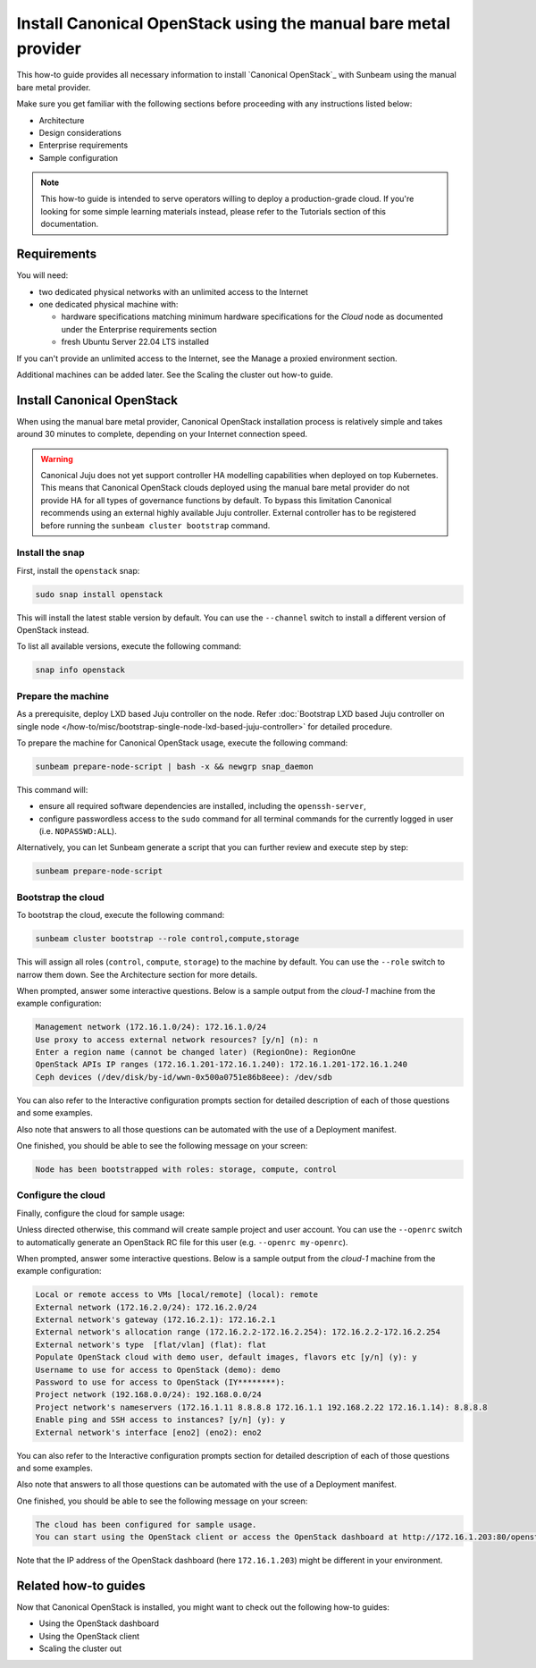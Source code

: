 Install Canonical OpenStack using the manual bare metal provider
################################################################

This how-to guide provides all necessary information to install `Canonical OpenStack`_ with
Sunbeam using the manual bare metal provider.

Make sure you get familiar with the following sections before proceeding with any instructions
listed below:

* Architecture
* Design considerations
* Enterprise requirements
* Sample configuration

.. TODO: Add links to all the pages listed above

.. note ::

   This how-to guide is intended to serve operators willing to deploy a production-grade cloud.
   If you're looking for some simple learning materials instead, please refer to the Tutorials
   section of this documentation.

.. TODO: Add a link to the Tutorials page

Requirements
++++++++++++

You will need:

* two dedicated physical networks with an unlimited access to the Internet
* one dedicated physical machine with:

  * hardware specifications matching minimum hardware specifications for the *Cloud* node as
    documented under the Enterprise requirements section
  * fresh Ubuntu Server 22.04 LTS installed

.. TODO: Add a link to the Enterprise requirements section

.. TODO: TO be updated to Ubuntu Server 24.04 LTS once the re-base is complete

If you can't provide an unlimited access to the Internet, see the Manage a proxied environment
section.

.. TODO: Add a link to the Manage a proxied environment section

Additional machines can be added later. See the Scaling the cluster out how-to guide.

.. TODO: Add a link to the Scaling the cluster out how-to guide

Install Canonical OpenStack
+++++++++++++++++++++++++++

When using the manual bare metal provider, Canonical OpenStack installation process is
relatively simple and takes around 30 minutes to complete, depending on your Internet connection
speed.

.. warning ::

   Canonical Juju does not yet support controller HA modelling capabilities when deployed on top
   Kubernetes. This means that Canonical OpenStack clouds deployed using the manual bare metal
   provider do not provide HA for all types of governance functions by default. To bypass this
   limitation Canonical recommends using an external highly available Juju controller. External
   controller has to be registered before running the ``sunbeam cluster bootstrap`` command.

.. TODO: Add a link to the Using an existing Juju controller how-to guide

Install the snap
----------------

First, install the ``openstack`` snap:

.. code-block :: text

   sudo snap install openstack

This will install the latest stable version by default. You can use the ``--channel`` switch to
install a different version of OpenStack instead.

To list all available versions, execute the following command:

.. code-block :: text

   snap info openstack

Prepare the machine
-------------------

As a prerequisite, deploy LXD based Juju controller on the node. Refer :doc:`Bootstrap LXD based Juju controller on single node </how-to/misc/bootstrap-single-node-lxd-based-juju-controller>` for detailed procedure.

To prepare the machine for Canonical OpenStack usage, execute the following command:

.. code-block :: text
   
   sunbeam prepare-node-script | bash -x && newgrp snap_daemon

This command will:

* ensure all required software dependencies are installed, including the ``openssh-server``,
* configure passwordless access to the ``sudo`` command for all terminal commands for the
  currently logged in user (i.e. ``NOPASSWD:ALL``).

Alternatively, you can let Sunbeam generate a script that you can further review and execute
step by step:

.. code-block :: text

   sunbeam prepare-node-script

Bootstrap the cloud
-------------------

To bootstrap the cloud, execute the following command:

.. code-block :: text

   sunbeam cluster bootstrap --role control,compute,storage

This will assign all roles (``control``, ``compute``, ``storage``) to the machine by default.
You can use the ``--role`` switch to narrow them down. See the Architecture section for more
details.

.. TODO: Add a link to the Architecture section

When prompted, answer some interactive questions. Below is a sample output from the *cloud-1*
machine from the example configuration:

.. TODO: Add a link to the Example configuration seciton

.. code-block :: text

   Management network (172.16.1.0/24): 172.16.1.0/24
   Use proxy to access external network resources? [y/n] (n): n
   Enter a region name (cannot be changed later) (RegionOne): RegionOne
   OpenStack APIs IP ranges (172.16.1.201-172.16.1.240): 172.16.1.201-172.16.1.240
   Ceph devices (/dev/disk/by-id/wwn-0x500a0751e86b8eee): /dev/sdb

You can also refer to the Interactive configuration prompts section for detailed description of
each of those questions and some examples.

.. TODO: Add a link to the Interactive configuration prompts section

Also note that answers to all those questions can be automated with the use of a Deployment
manifest.

.. TODO: Add a link to the Deployment manifest section

One finished, you should be able to see the following message on your screen:

.. code-block :: text

   Node has been bootstrapped with roles: storage, compute, control

Configure the cloud
-------------------

Finally, configure the cloud for sample usage:

.. TODO: text

   sunbeam configure

Unless directed otherwise, this command will create sample project and user account. You can use
the ``--openrc`` switch to automatically generate an OpenStack RC file for this user (e.g.
``--openrc my-openrc``).

When prompted, answer some interactive questions. Below is a sample output from the *cloud-1*
machine from the example configuration:

.. TODO: Add a link to the Example configuration seciton

.. code-block :: text

   Local or remote access to VMs [local/remote] (local): remote
   External network (172.16.2.0/24): 172.16.2.0/24
   External network's gateway (172.16.2.1): 172.16.2.1
   External network's allocation range (172.16.2.2-172.16.2.254): 172.16.2.2-172.16.2.254
   External network's type  [flat/vlan] (flat): flat
   Populate OpenStack cloud with demo user, default images, flavors etc [y/n] (y): y
   Username to use for access to OpenStack (demo): demo
   Password to use for access to OpenStack (IY********): 
   Project network (192.168.0.0/24): 192.168.0.0/24
   Project network's nameservers (172.16.1.11 8.8.8.8 172.16.1.1 192.168.2.22 172.16.1.14): 8.8.8.8
   Enable ping and SSH access to instances? [y/n] (y): y
   External network's interface [eno2] (eno2): eno2

You can also refer to the Interactive configuration prompts section for detailed description of
each of those questions and some examples.

.. TODO: Add a link to the Interactive configuration prompts section

Also note that answers to all those questions can be automated with the use of a Deployment
manifest.

.. TODO: Add a link to the Deployment manifest section

One finished, you should be able to see the following message on your screen:

.. code-block :: text

   The cloud has been configured for sample usage.
   You can start using the OpenStack client or access the OpenStack dashboard at http://172.16.1.203:80/openstack-horizon

Note that the IP address of the OpenStack dashboard (here ``172.16.1.203``) might be different
in your environment.

Related how-to guides
+++++++++++++++++++++

Now that Canonical OpenStack is installed, you might want to check out the following how-to guides:

* Using the OpenStack dashboard
* Using the OpenStack client
* Scaling the cluster out

.. TODO: Add links to the how-to guides listed above
